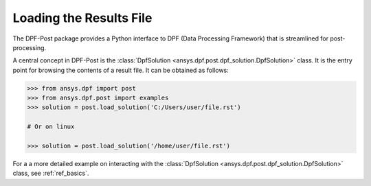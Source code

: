 .. _user_guide_post_processing:

************************
Loading the Results File
************************

The DPF-Post package provides a Python interface to DPF (Data
Processing Framework) that is streamlined for post-processing.

A central concept in DPF-Post is the :class:`DpfSolution
<ansys.dpf.post.dpf_solution.DpfSolution>` class. It is the entry point for
browsing the contents of a result file.  It can be obtained as follows:

.. code:: python

    >>> from ansys.dpf import post
    >>> from ansys.dpf.post import examples
    >>> solution = post.load_solution('C:/Users/user/file.rst')

    # Or on linux

    >>> solution = post.load_solution('/home/user/file.rst')

For a a more detailed example on interacting with the :class:`DpfSolution
<ansys.dpf.post.dpf_solution.DpfSolution>` class, see :ref:`ref_basics`.
